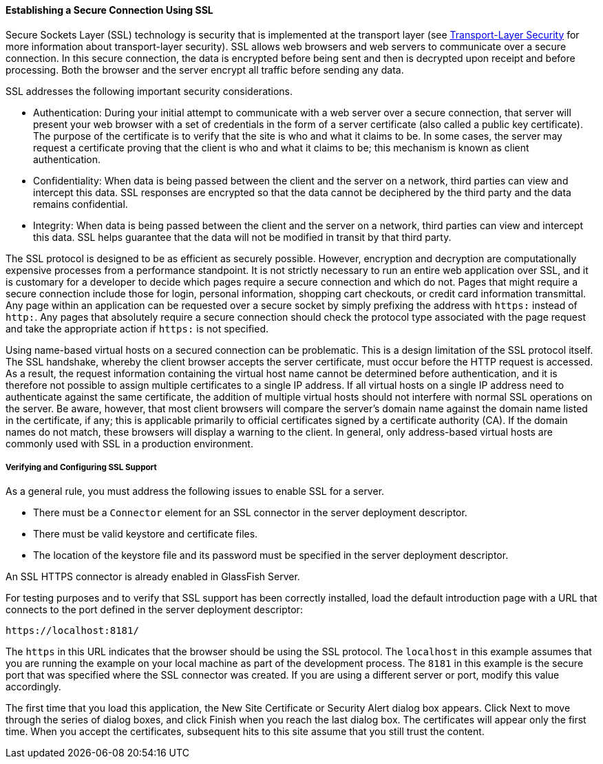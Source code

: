 [[BNBXW]][[establishing-a-secure-connection-using-ssl]]

==== Establishing a Secure Connection Using SSL

Secure Sockets Layer (SSL) technology is security that is implemented at
the transport layer (see
link:security-intro002.html#BNBXC[Transport-Layer Security] for more
information about transport-layer security). SSL allows web browsers and
web servers to communicate over a secure connection. In this secure
connection, the data is encrypted before being sent and then is
decrypted upon receipt and before processing. Both the browser and the
server encrypt all traffic before sending any data.

SSL addresses the following important security considerations.

* Authentication: During your initial attempt to communicate with a web
server over a secure connection, that server will present your web
browser with a set of credentials in the form of a server certificate
(also called a public key certificate). The purpose of the certificate
is to verify that the site is who and what it claims to be. In some
cases, the server may request a certificate proving that the client is
who and what it claims to be; this mechanism is known as client
authentication.
* Confidentiality: When data is being passed between the client and the
server on a network, third parties can view and intercept this data. SSL
responses are encrypted so that the data cannot be deciphered by the
third party and the data remains confidential.
* Integrity: When data is being passed between the client and the server
on a network, third parties can view and intercept this data. SSL helps
guarantee that the data will not be modified in transit by that third
party.

The SSL protocol is designed to be as efficient as securely possible.
However, encryption and decryption are computationally expensive
processes from a performance standpoint. It is not strictly necessary to
run an entire web application over SSL, and it is customary for a
developer to decide which pages require a secure connection and which do
not. Pages that might require a secure connection include those for
login, personal information, shopping cart checkouts, or credit card
information transmittal. Any page within an application can be requested
over a secure socket by simply prefixing the address with `https:`
instead of `http:`. Any pages that absolutely require a secure
connection should check the protocol type associated with the page
request and take the appropriate action if `https:` is not specified.

Using name-based virtual hosts on a secured connection can be
problematic. This is a design limitation of the SSL protocol itself. The
SSL handshake, whereby the client browser accepts the server
certificate, must occur before the HTTP request is accessed. As a
result, the request information containing the virtual host name cannot
be determined before authentication, and it is therefore not possible to
assign multiple certificates to a single IP address. If all virtual
hosts on a single IP address need to authenticate against the same
certificate, the addition of multiple virtual hosts should not interfere
with normal SSL operations on the server. Be aware, however, that most
client browsers will compare the server's domain name against the domain
name listed in the certificate, if any; this is applicable primarily to
official certificates signed by a certificate authority (CA). If the
domain names do not match, these browsers will display a warning to the
client. In general, only address-based virtual hosts are commonly used
with SSL in a production environment.

[[BNBXX]][[verifying-and-configuring-ssl-support]]

===== Verifying and Configuring SSL Support

As a general rule, you must address the following issues to enable SSL
for a server.

* There must be a `Connector` element for an SSL connector in the server
deployment descriptor.
* There must be valid keystore and certificate files.
* The location of the keystore file and its password must be specified
in the server deployment descriptor.

An SSL HTTPS connector is already enabled in GlassFish Server.

For testing purposes and to verify that SSL support has been correctly
installed, load the default introduction page with a URL that connects
to the port defined in the server deployment descriptor:

[source,oac_no_warn]
----
https://localhost:8181/
----

The `https` in this URL indicates that the browser should be using the
SSL protocol. The `localhost` in this example assumes that you are
running the example on your local machine as part of the development
process. The `8181` in this example is the secure port that was
specified where the SSL connector was created. If you are using a
different server or port, modify this value accordingly.

The first time that you load this application, the New Site Certificate
or Security Alert dialog box appears. Click Next to move through the
series of dialog boxes, and click Finish when you reach the last dialog
box. The certificates will appear only the first time. When you accept
the certificates, subsequent hits to this site assume that you still
trust the content.
